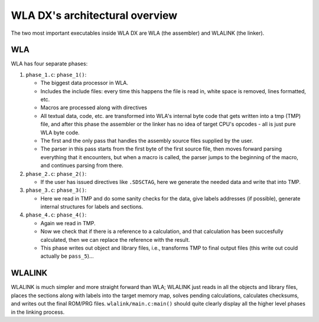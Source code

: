 WLA DX's architectural overview
===============================

The two most important executables inside WLA DX are WLA (the assembler)
and WLALINK (the linker).


WLA
---

WLA has four separate phases:

1. ``phase_1.c``: ``phase_1()``:

   - The biggest data processor in WLA.
   - Includes the include files: every time this happens the file is read in,
     white space is removed, lines formatted, etc.
   - Macros are processed along with directives
   - All textual data, code, etc. are transformed into WLA's internal byte
     code that gets written into a tmp (TMP) file, and after this phase
     the assembler or the linker has no idea of target CPU's opcodes - all is
     just pure WLA byte code.
   - The first and the only pass that handles the assembly source files
     supplied by the user.
   - The parser in this pass starts from the first byte of the first source
     file, then moves forward parsing everything that it encounters, but
     when a macro is called, the parser jumps to the beginning of the macro,
     and continues parsing from there.

2. ``phase_2.c``: ``phase_2()``:

   - If the user has issued directives like ``.SDSCTAG``, here we generate the
     needed data and write that into TMP.
      
3. ``phase_3.c``: ``phase_3()``:

   - Here we read in TMP and do some sanity checks for the data, give labels
     addresses (if possible), generate internal structures for labels and
     sections.

4. ``phase_4.c``: ``phase_4()``:

   - Again we read in TMP.
   - Now we check that if there is a reference to a calculation, and that
     calculation has been succesfully calculated, then we can replace the
     reference with the result.
   - This phase writes out object and library files, i.e., transforms TMP
     to final output files (this write out could actually be ``pass_5``)...


WLALINK
-------

WLALINK is much simpler and more straight forward than WLA; WLALINK just
reads in all the objects and library files, places the sections along with
labels into the target memory map, solves pending calculations, calculates
checksums, and writes out the final ROM/PRG files.
``wlalink/main.c:main()`` should quite clearly display all the higher level
phases in the linking process.
